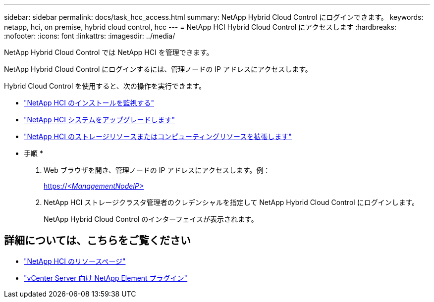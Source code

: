 ---
sidebar: sidebar 
permalink: docs/task_hcc_access.html 
summary: NetApp Hybrid Cloud Control にログインできます。 
keywords: netapp, hci, on premise, hybrid cloud control, hcc 
---
= NetApp HCI Hybrid Cloud Control にアクセスします
:hardbreaks:
:nofooter: 
:icons: font
:linkattrs: 
:imagesdir: ../media/


[role="lead"]
NetApp Hybrid Cloud Control では NetApp HCI を管理できます。

NetApp Hybrid Cloud Control にログインするには、管理ノードの IP アドレスにアクセスします。

Hybrid Cloud Control を使用すると、次の操作を実行できます。

* link:task_hcc_dashboard.html["NetApp HCI のインストールを監視する"]
* link:concept_hci_upgrade_overview.html["NetApp HCI システムをアップグレードします"]
* link:concept_hcc_expandoverview.html["NetApp HCI のストレージリソースまたはコンピューティングリソースを拡張します"]


* 手順 *

. Web ブラウザを開き、管理ノードの IP アドレスにアクセスします。例：
+
https://_<ManagementNodeIP>_[]

. NetApp HCI ストレージクラスタ管理者のクレデンシャルを指定して NetApp Hybrid Cloud Control にログインします。
+
NetApp Hybrid Cloud Control のインターフェイスが表示されます。



[discrete]
== 詳細については、こちらをご覧ください

* https://www.netapp.com/hybrid-cloud/hci-documentation/["NetApp HCI のリソースページ"^]
* https://docs.netapp.com/us-en/vcp/index.html["vCenter Server 向け NetApp Element プラグイン"^]

